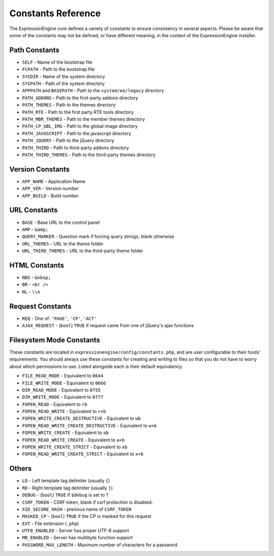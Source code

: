 .. # This source file is part of the open source project
   # ExpressionEngine User Guide (https://github.com/ExpressionEngine/ExpressionEngine-User-Guide)
   #
   # @link      https://expressionengine.com/
   # @copyright Copyright (c) 2003-2018, EllisLab, Inc. (https://ellislab.com)
   # @license   https://expressionengine.com/license Licensed under Apache License, Version 2.0

Constants Reference
===================

.. todo:: Audit for 3.0

The ExpressionEngine core defines a variety of constants to ensure
consistency in several aspects. Please be aware that some of the
constants may not be defined, or have different meaning, in the context
of the ExpressionEngine installer.

Path Constants
--------------

- ``SELF`` - Name of the bootstrap file
- ``FCPATH`` - Path to the bootstrap file
- ``SYSDIR`` - Name of the system directory
- ``SYSPATH`` - Path of the system directory
- ``APPPATH`` and ``BASEPATH`` - Path to the ``system/ee/legacy`` directory

- ``PATH_ADDONS`` - Path to the first-party addons directory
- ``PATH_THEMES`` - Path to the themes directory
- ``PATH_RTE`` - Path to the first party RTE tools directory
- ``PATH_MBR_THEMES`` - Path to the member themes directory
- ``PATH_CP_GBL_IMG`` - Path to the global image directory
- ``PATH_JAVASCRIPT`` - Path to the javascript directory
- ``PATH_JQUERY`` - Path to the jQuery directory

- ``PATH_THIRD`` - Path to third-party addons directory
- ``PATH_THIRD_THEMES`` - Path to the third-party themes directory

Version Constants
-----------------

- ``APP_NAME`` - Application Name
- ``APP_VER`` - Version number
- ``APP_BUILD`` - Build number

URL Constants
-------------

- ``BASE`` - Base URL to the control panel
- ``AMP`` - ``&amp;``
- ``QUERY_MARKER`` - Question mark if forcing query strings, blank
  otherwise

- ``URL_THEMES`` - URL to the theme folder
- ``URL_THIRD_THEMES`` - URL to the third-party theme folder

HTML Constants
--------------

- ``NBS`` - ``&nbsp;``
- ``BR`` - ``<br />``
- ``NL`` - ``\\n``

Request Constants
-----------------

- ``REQ`` - One of: ``'PAGE'``, ``'CP'``, ``'ACT'``
- ``AJAX_REQUEST`` - (``bool``) ``TRUE`` if request came from one of
  jQuery's ajax functions

Filesystem Mode Constants
-------------------------

These constants are located in
``expressionengine/config/constants.php``, and are user configurable to
their hosts' requirements. You should always use these constants for
creating and writing to files so that you do not have to worry about
which permissions to use. Listed alongside each is their default
equivalency.

- ``FILE_READ_MODE`` - Equivalent to ``0644``
- ``FILE_WRITE_MODE`` - Equivalent to ``0666``
- ``DIR_READ_MODE`` - Equivalent to ``0755``
- ``DIR_WRITE_MODE`` - Equivalent to ``0777``
- ``FOPEN_READ`` - Equivalent to ``rb``
- ``FOPEN_READ_WRITE`` - Equivalent to ``r+b``
- ``FOPEN_WRITE_CREATE_DESTRUCTIVE`` - Equivalent to ``wb``
- ``FOPEN_READ_WRITE_CREATE_DESTRUCTIVE`` - Equivalent to ``w+b``
- ``FOPEN_WRITE_CREATE`` - Equivalent to ``ab``
- ``FOPEN_READ_WRITE_CREATE`` - Equivalent to ``a+b``
- ``FOPEN_WRITE_CREATE_STRICT`` - Equivalent to ``xb``
- ``FOPEN_READ_WRITE_CREATE_STRICT`` - Equivalent to ``x+b``

Others
------

- ``LD`` - Left template tag delimiter (usually ``{``)
- ``RD`` - Right template tag delimiter (usually ``}``)
- ``DEBUG`` - (``bool``) ``TRUE`` if ``$debug`` is set to 1
- ``CSRF_TOKEN`` - CSRF token, blank if csrf protection is disabled.
- ``XID_SECURE_HASH`` - previous name of ``CSRF_TOKEN``
- ``MASKED_CP`` - (``bool``) ``TRUE`` if the CP is masked for this
  request
- ``EXT`` - File extension (``.php``)
- ``UTF8_ENABLED`` - Server has proper UTF-8 support
- ``MB_ENABLED`` - Server has multibyte function support
- ``PASSWORD_MAX_LENGTH`` - Maximum number of characters for a password.

